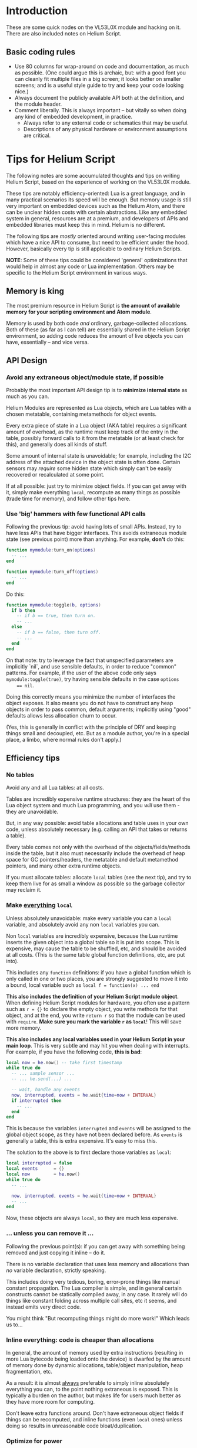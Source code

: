 * Introduction

These are some quick nodes on the VL53L0X module and hacking on it. There are
also included notes on Helium Script.

** Basic coding rules

   + Use 80 columns for wrap-around on code and documentation, as much as
     possible. (One could argue this is archaic, but: with a good font you can
     cleanly fit multiple files in a big screen; it looks better on smaller
     screens; and is a useful style guide to try and keep your code looking
     nice.)
   + Always document the publicly available API both at the definition, and the
     module header.
   + Comment liberally. This is always important -- but vitally so when doing
     any kind of embedded development, in practice.
     + Always refer to any external code or schematics that may be useful.
     + Descriptions of any physical hardware or environment assumptions are
       critical.

* Tips for Helium Script

The following notes are some accumulated thoughts and tips on writing Helium
Script, based on the experience of working on the VL53L0X module.

These tips are notably efficiency-oriented: Lua is a great language, and in many
practical scenarios its speed will be enough. But memory usage is still very
important on embedded devices such as the Helium Atom, and there can be unclear
hidden costs with certain abstractions. Like any embedded system in general,
resources are at a premium, and developers of APIs and embedded libraries must
keep this in mind. Helium is no different.

The following tips are /mostly/ oriented around writing user-facing modules
which have a nice API to consume, but need to be efficient under the hood.
However, basically every tip is still applicable to ordinary Helium Scripts.

*NOTE*: Some of these tips could be considered 'general' optimizations that
would help in almost any code or Lua implementation. Others may be specific to
the Helium Script environment in various ways.

** Memory is king

The most premium resource in Helium Script is *the amount of available memory
for your scripting environment and Atom module*.

Memory is used by both code /and/ ordinary, garbage-collected allocations. Both
of these (as far as I can tell) are essentially shared in the Helium Script
environment, so adding code reduces the amount of live objects you can
have, essentially -- and vice versa.

** API Design

*** Avoid any extraneous object/module state, if possible

    Probably the most important API design tip is to *minimize internal state*
    as much as you can.

    Helium Modules are represented as Lua objects, which are Lua tables with
    a chosen metatable, containing metamethods for object events.

    Every extra piece of state in a Lua object (AKA table) requires a
    significant amount of overhead, as the runtime must keep track of the entry
    in the table, possibly forward calls to it from the metatable (or at least
    check for this), and generally does all kinds of stuff.

    Some amount of internal state is unavoidable; for example, including the I2C
    address of the attached device in the object state is often done. Certain
    sensors may /require/ some hidden state which simply can't be easily
    recovered or recalculated at some point.

    If at all possible: just try to minimize object fields. If you can get away
    with it, simply make everything ~local~, recompute as many things as
    possible (trade time for memory), and follow other tips here.

*** Use 'big' hammers with few functional API calls

    Following the previous tip: avoid having lots of small APIs. Instead, try to
    have less APIs that have bigger interfaces. This avoids extraneous module
    state (see previous point) more than anything. For example, *don't* do this:

    #+BEGIN_SRC lua
    function mymodule:turn_on(options)
      -- ...
    end

    function mymodule:turn_off(options)
      -- ...
    end
    #+END_SRC
    
    Do this:

    #+BEGIN_SRC lua
    function mymodule:toggle(b, options)
      if b then
        -- if b == true, then turn on.
        -- ...
      else
        -- if b == false, then turn off.
        -- ...
      end
    end
    #+END_SRC
    
    On that note: try to leverage the fact that unspecified parameters are
    implicitly `nil`, and use sensible defaults, in order to reduce "common"
    patterns. For example, if the user of the above code only says
    ~mymodule:toggle(true)~, try having sensible defaults in the case ~options
    == nil~.

    Doing this correctly means you minimize the number of interfaces the object
    exposes. It also means you do not have to construct any heap objects in
    order to pass common, default arguments; implicitly using "good" defaults
    allows less allocation churn to occur.

    (Yes, this is generally in conflict with the principle of DRY and keeping
    things small and decoupled, etc. But as a module author, you're in a special
    place, a limbo, where normal rules don't apply.)

** Efficiency tips

*** No tables

    Avoid any and all Lua tables: at all costs.

    Tables are incredibly expensive runtime structures: they are the heart of
    the Lua object system and much Lua programming, and you /will/ use them -
    they are unavoidable.

    But, in any way possible: avoid table allocations and table uses in your own
    code, unless absolutely necessary (e.g. calling an API that takes or returns
    a table).

    Every table comes not only with the overhead of the objects/fields/methods
    inside the table, but it also must necessarily include the overhead of heap
    space for GC pointers/headers, the metatable and default metamethod
    pointers, and many other extra runtime objects.

    If you must allocate tables: allocate ~local~ tables (see the next tip), and
    try to keep them live for as small a window as possible so the garbage
    collector may reclaim it.

*** Make _everything_ ~local~

    Unless absolutely unavoidable: make every variable you can a ~local~
    variable, and absolutely avoid any non ~local~ variables you can.

    Non ~local~ variables are incredibly expensive, because the Lua runtime
    inserts the given object into a global table so it is put into scope. This
    is expensive, may cause the table to be shuffled, etc, and should be avoided
    at all costs. (This is the same table global function definitions, etc, are
    put into).

    This includes any ~function~ definitions: if you have a global function
    which is only called in one or two places, you are strongly suggested to
    move it into a bound, local variable such as ~local f = function(x) ... end~

    *This also includes the definition of your Helium Script module object*.
    When defining Helium Script modules for hardware, you often use a pattern
    such as ~r = {}~ to declare the empty object, you write methods for that
    object, and at the end, you write ~return r~ so that the module can be used
    with ~require~. *Make sure you mark the variable ~r~ as ~local~*! This will
    save more memory.

    *This also includes any local variables used in your Helium Script in your
    main loop*. This is very subtle and may hit you when dealing with
    interrupts. For example, if you have the following code, *this is bad*:

    #+BEGIN_SRC lua
    local now = he.now() -- take first timestamp
    while true do
      -- ... sample sensor ...
      -- ... he.send(...) ...

      -- wait, handle any events
      now, interrupted, events = he.wait{time=now + INTERVAL}
      if interrupted then
        -- ...
      end
    end
    #+END_SRC

    This is because the variables ~interrupted~ and ~events~ will be assigned to
    the global object scope, as they have not been declared before. As ~events~
    is generally a table, this is extra expensive. It's easy to miss this.

    The solution to the above is to first declare those variables as ~local~:

    #+BEGIN_SRC lua
    local interrupted = false
    local events      = {}
    local now         = he.now()
    while true do
      -- ...

      now, interrupted, events = he.wait{time=now + INTERVAL}
      -- ...
    end
    #+END_SRC

    Now, these objects are always ~local~, so they are much less expensive.

*** ... unless you can remove it ...

    Following the previous point(s): if you can get away with something being
    removed and just copying it inline -- do it.

    There is no variable declaration that uses less memory and allocations than
    /no/ variable declaration, strictly speaking.

    This includes doing very tedious, boring, error-prone things like manual
    constant propagation. The Lua compiler is simple, and in general certain
    constructs cannot be statically compiled away, in any case. It rarely will
    do things like constant folding across multiple call sites, etc it seems,
    and instead emits very direct code.

    You might think "But recomputing things might do more work!" Which leads us
    to...

*** Inline everything: code is cheaper than allocations

    In general, the amount of memory used by extra instructions (resulting in
    more Lua bytecode being loaded onto the device) is dwarfed by the amount of
    memory done by dynamic allocations, table/object manipulation, heap
    fragmentation, etc.

    As a result: it is almost _always_ preferable to simply inline absolutely
    everything you can, to the point nothing extraneous is exposed. This is
    typically a burden on the author, but makes life for users much better as
    they have more room for computing.

    Don't leave extra functions around. Don't have extraneous object fields
    if things can be recomputed, and inline functions (even ~local~ ones)
    unless doing so results in unreasonable code bloat/duplication.

*** Optimize for power

    Power usage is important for all Helium devices and scripts. The following
    is not specific to the VL53L0X or any Helium modules in particular; in
    general, it is actually more of a concern of client code, but module authors
    may need to expose extra help for finer control.

    Always document power usage constraints for your module if it's an API to
    some hardware device. (At least include the datasheet lies from the vendor,
    if nothing else.) Users always appreciate this at a glance.

    Helium Script features the ~he.power_set~ and ~he.power_get~ APIs which can
    be used to toggle the power for the VDD pin, which is the power pin for an
    attached sensor (specifically it toggles VSW, which is the voltage switch
    for VDD). This can be used to enter 'deep sleep' states where the attached
    device is off, ready to be re-powered on demand.

    Aside from that, the sensor you have may in fact have its own power savings
    methods. For example, the VL53L0X supports "HW" and "SW" standby mode,
    controlled by an external XSHUT pin -- HW Standby allows deeper power
    savings.

    If you can, expose power control APIs to the user -- but *don't* make the
    calls to flip VSW/VDD board power yourself. That is territory that should be
    left to the user (as they have the knowledge of when it is appropriate; e.g.
    if the attached sensor is actually pinned through an extension board, you
    don't want to turn off the whole extension board).

    Finally, many sensors feature interrupt-triggered, user-controllable events.
    For example, the VL53L0X supports range measurement interrupts, which send a
    signal whenever a range measurement has been completed by a sensor, and can
    be safely sampled by the user. Helium Script allows registering interest in
    interrupt signals through the ~he.interrupt_cfg~ API. Expose any possible
    interrupt pins you can, if at all possible.

    Try to expose all these features: interrupts can be used, along with Helium
    power APIs, sensor power features, and ~he.wait~ calls to give end-users
    careful control over power management in a variety of scenarios, and avoids
    having the module author confer too many decisions.

    On that note...

*** Watch that Radio

    When using Helium Script, you'll eventually end up sending samples to the
    Helium Cloud. This is done with the ~he.send~ API, to send a sample at a
    specific timestamp. To do this, the Helium Radio component connects to the
    Helium Element over a 900MHz or 2.4GHz signal in order to transfer
    timeseries data. This is done transparently to the user, however...

    The radio dynamically powers on /and/ off based on usage requirements. It is
    also one of the most power-hungry components on the Atom device, drawing
    up-to 150mA during wake-up and signal send/retrieval.

    As a result, wakeups are expensive. But keeping the radio on /all the time/
    without allowing it to sleep is also expensive -- and simply sending
    non-stop constant samples is very power intensive (though The Cloud can
    surely take it, your device cannot). Furthermore, radio wakeups do not
    /only/ use power: *radio wakeups and radio usage uses memory as well*.

    You should carefully consider: sensor power use, your desired application
    and its expected usage scenarios, Helium Atom power use (including radio
    power), and the juice available in your source when thinking about all this.

    However: a good, concrete tip for reducing radio usage is...

*** Buffering your samples

    An easy way to help fine-tune usage of the radio for sending samples to the
    Helium Cloud is to simply buffer them in memory, and submit them all at
    once.

    In short: create a Lua table that you push entries into. Once a certain
    number of entries have been reached, flush all of those at once into the
    cloud with a series of ~he.send~ calls (note that you may, for many samples,
    need to call ~he.wait~ as well to avoid making the scheduler angry).

    Note that in this setup, the buffer is in-memory only -- if your Atom device
    loses power before the samples can be submitted, they're gone forever.

    (In the future, the Helium Script API will hopefully export some API to
    access non-volatile local storage on the device, making this less of an
    issue.)

    A very simple queue implementation follows, based on the implementation from
    Bryan Fink for [[https://github.com/beerriot/helium][his BeerRiot Code]]. Note that this is structured as a Helium
    module to be reusable -- but that takes up precious space. For your own
    modules, consider this just a demo.

    The below module is (essentially) used in the low-power and interrupt
    examples for the VL53L0X sensor.

    #+BEGIN_SRC lua
    -- using this module:
    --
    --     local q = queue:new(3, {{"proximity","f"}, {"enabled","b"}})
    --
    --     q:add(he.now(), {10.5,  false})
    --     q:add(he.now(), {4.23,  true})
    --     q:add(he.now(), {10.00, true}) -- samples are flushed on this call
    --

    local queue = {}

    function queue:new(max, ports)
      for _,v in ipairs(ports) do
        assert(v[1] and v[2])
      end

      local o = {
        max     = max or 1,-- Max number of buffered samples
        ports   = ports,   -- Port->type mapping
        entries = {},      -- State containing the current entries
        count   = 0,       -- The current number of entries
      }

      -- Set up Lua metatable object and return it
      setmetatable(o, self)
      self.__index = self
      return o
    end

    function queue:add(time, values)
      assert(time and values)

      self.count = self.count + 1
      self.entries[self.count] = { time, values }

      if self.count >= self.max then
        for i=1,self.count do
          for k,v in ipairs(self.ports) do
            he.send(v[1], self.entries[i][1], v[2], self.entries[i][2][k])
          end
        end

        self.count = 0
        -- we'll just let queue:add overwrite instead of forcibly clearing
        -- the `self.entries` table
      end
    end
    #+END_SRC
    
    As mentioned: this is just a sample. Integrate the above idea however you
    need.

** General tips

*** Watch memory usage

    *NOTE*: At the moment, memory usage/monitoring utilities for Helium Script
    are /extremely/ limited, almost entirely to "total kilobytes of heap usage".
    As a result, many things can be deeply misleading or results may seem
    entirely erratic.

    During module development, monitoring memory usage is important and generally
    helps you understand the overall constraints of your code. To an extent.

    The easiest way to do this is simply to use the ~collectgarbage("count")~
    Lua API in order to get the number of kilobytes used by the Lua runtime, as
    a ~float~. You can then perform whatever action you want, and call
    ~collectgarbage~ again, subtracting the previous value. This will give you a
    (very) rough estimate of what the memory usage of your module is.

    In the future, the Helium Script environment will hopefully expose more
    detailed memory usage information (precise code/heap usage, fragmentation,
    etc).

*** Document the hardware

    It's incredibly important that you document the hardware you're using, any
    needed pinouts, extra kit, device assumptions, or otherwise unclear
    specifics that might trip up users.

    This is always for your benefit, and the benefit of any users you have.
    Consider it being a good citizen.

    If you're unclear on what to document: always under-assume and over-achieve.
    This proves incredibly useful in the future when: you've forgotten
    everything, or anyone uses the same hardware in another system (e.g. a
    hardware sensor that is *not* a Helium Atom, but may use the Helium Cloud).
    New and experienced users need to know what they're getting into.

    Always include the device datasheet, if you can -- which hopefully can
    include reference power specifics, interface characteristics, and more. API
    datasheets range from "totally useless" for writing Helium Scripts to "very
    useful", so include them on a need-to-have basis.

*** Test realistically

    Always test with a realistic harness that /actually/ stresses the device
    and, preferably, uses all the functionality you expect users to use in some
    kind of real module. *Always do this first, and test with a "fully loaded"
    harness -- forevermore*.

    This means you always want to send results to the Helium API in your scripts
    with something like ~he.send~, at least until you are *sure* you have fit
    all your desired features into it. If you have a high power-use device and
    expect to buffer samples and turn VSW power on/off -- write your test
    harness to include this scenario *first*.

    Do *not* wait until you have written the entire module, only to try and call
    ~he.send~ and realize -- oops, it has exceeded your memory budget to use the
    radio. You will always at least need radio and, preferably, a little extra
    space for any table objects or whatever libraries users might use.

    It's one thing to test an API. In practice you must test actual expected
    usage scenarios, and adjust accordingly.
